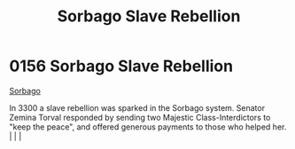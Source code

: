 :PROPERTIES:
:ID:       a21c06ee-69c8-4cc2-ba18-39338935bf80
:END:
#+title: Sorbago Slave Rebellion
#+filetags: :beacon:
*    0156  Sorbago Slave Rebellion
[[id:a21c06ee-69c8-4cc2-ba18-39338935bf80][Sorbago]]

In 3300 a slave rebellion was sparked in the Sorbago system. Senator Zemina Torval responded by sending two Majestic Class-Interdictors to "keep the peace", and offered generous payments to those who helped her.                                                                                                                                                                                                                                                                                                                                                                                                                                                                                                                                                                                                                                                                                                                                                                                                                                                                                                                                                                                                                                                                                                                                                                                                                                                                                                                                                                                                                                                                                                                                                                                                                                                                                                                                                                                                                                                                                                                                                                                                                                                                                                                                                                                                                                                                                                                                                                                                                                                                                                                                                                                                                                                                                                                                                                                                                               |   |   |                                                                                                                                                                                                                                                                                                                                                

[[file:img/beacons/0156.png]]
